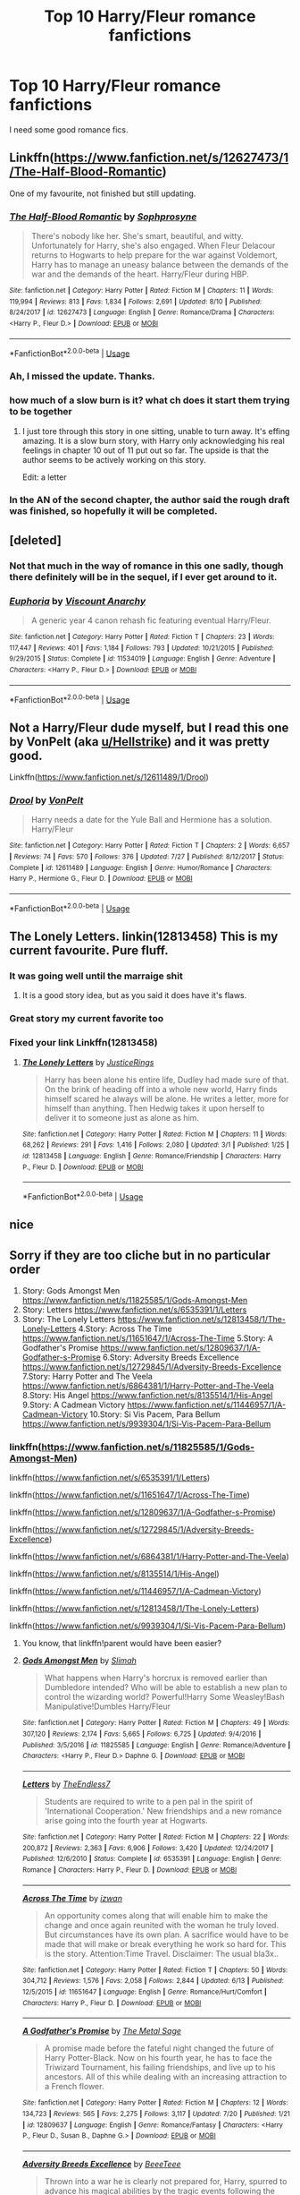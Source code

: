 #+TITLE: Top 10 Harry/Fleur romance fanfictions

* Top 10 Harry/Fleur romance fanfictions
:PROPERTIES:
:Author: LoudVolume
:Score: 57
:DateUnix: 1534234281.0
:DateShort: 2018-Aug-14
:END:
I need some good romance fics.


** Linkffn([[https://www.fanfiction.net/s/12627473/1/The-Half-Blood-Romantic]])

One of my favourite, not finished but still updating.
:PROPERTIES:
:Author: Kil_La_Kill_Yourself
:Score: 22
:DateUnix: 1534249849.0
:DateShort: 2018-Aug-14
:END:

*** [[https://www.fanfiction.net/s/12627473/1/][*/The Half-Blood Romantic/*]] by [[https://www.fanfiction.net/u/2303164/Sophprosyne][/Sophprosyne/]]

#+begin_quote
  There's nobody like her. She's smart, beautiful, and witty. Unfortunately for Harry, she's also engaged. When Fleur Delacour returns to Hogwarts to help prepare for the war against Voldemort, Harry has to manage an uneasy balance between the demands of the war and the demands of the heart. Harry/Fleur during HBP.
#+end_quote

^{/Site/:} ^{fanfiction.net} ^{*|*} ^{/Category/:} ^{Harry} ^{Potter} ^{*|*} ^{/Rated/:} ^{Fiction} ^{M} ^{*|*} ^{/Chapters/:} ^{11} ^{*|*} ^{/Words/:} ^{119,994} ^{*|*} ^{/Reviews/:} ^{813} ^{*|*} ^{/Favs/:} ^{1,834} ^{*|*} ^{/Follows/:} ^{2,691} ^{*|*} ^{/Updated/:} ^{8/10} ^{*|*} ^{/Published/:} ^{8/24/2017} ^{*|*} ^{/id/:} ^{12627473} ^{*|*} ^{/Language/:} ^{English} ^{*|*} ^{/Genre/:} ^{Romance/Drama} ^{*|*} ^{/Characters/:} ^{<Harry} ^{P.,} ^{Fleur} ^{D.>} ^{*|*} ^{/Download/:} ^{[[http://www.ff2ebook.com/old/ffn-bot/index.php?id=12627473&source=ff&filetype=epub][EPUB]]} ^{or} ^{[[http://www.ff2ebook.com/old/ffn-bot/index.php?id=12627473&source=ff&filetype=mobi][MOBI]]}

--------------

*FanfictionBot*^{2.0.0-beta} | [[https://github.com/tusing/reddit-ffn-bot/wiki/Usage][Usage]]
:PROPERTIES:
:Author: FanfictionBot
:Score: 1
:DateUnix: 1534249859.0
:DateShort: 2018-Aug-14
:END:


*** Ah, I missed the update. Thanks.
:PROPERTIES:
:Author: TurtlePig
:Score: 1
:DateUnix: 1534251868.0
:DateShort: 2018-Aug-14
:END:


*** how much of a slow burn is it? what ch does it start them trying to be together
:PROPERTIES:
:Score: 1
:DateUnix: 1534265199.0
:DateShort: 2018-Aug-14
:END:

**** I just tore through this story in one sitting, unable to turn away. It's effing amazing. It is a slow burn story, with Harry only acknowledging his real feelings in chapter 10 out of 11 put out so far. The upside is that the author seems to be actively working on this story.

Edit: a letter
:PROPERTIES:
:Author: Narwhal_Master_Race
:Score: 10
:DateUnix: 1534269577.0
:DateShort: 2018-Aug-14
:END:


*** In the AN of the second chapter, the author said the rough draft was finished, so hopefully it will be completed.
:PROPERTIES:
:Author: onlytoask
:Score: 1
:DateUnix: 1534397841.0
:DateShort: 2018-Aug-16
:END:


** [deleted]
:PROPERTIES:
:Score: 3
:DateUnix: 1534298300.0
:DateShort: 2018-Aug-15
:END:

*** Not that much in the way of romance in this one sadly, though there definitely will be in the sequel, if I ever get around to it.
:PROPERTIES:
:Author: Lord_Anarchy
:Score: 4
:DateUnix: 1534303556.0
:DateShort: 2018-Aug-15
:END:


*** [[https://www.fanfiction.net/s/11534019/1/][*/Euphoria/*]] by [[https://www.fanfiction.net/u/2125102/Viscount-Anarchy][/Viscount Anarchy/]]

#+begin_quote
  A generic year 4 canon rehash fic featuring eventual Harry/Fleur.
#+end_quote

^{/Site/:} ^{fanfiction.net} ^{*|*} ^{/Category/:} ^{Harry} ^{Potter} ^{*|*} ^{/Rated/:} ^{Fiction} ^{T} ^{*|*} ^{/Chapters/:} ^{23} ^{*|*} ^{/Words/:} ^{117,447} ^{*|*} ^{/Reviews/:} ^{401} ^{*|*} ^{/Favs/:} ^{1,184} ^{*|*} ^{/Follows/:} ^{793} ^{*|*} ^{/Updated/:} ^{10/21/2015} ^{*|*} ^{/Published/:} ^{9/29/2015} ^{*|*} ^{/Status/:} ^{Complete} ^{*|*} ^{/id/:} ^{11534019} ^{*|*} ^{/Language/:} ^{English} ^{*|*} ^{/Genre/:} ^{Adventure} ^{*|*} ^{/Characters/:} ^{<Harry} ^{P.,} ^{Fleur} ^{D.>} ^{*|*} ^{/Download/:} ^{[[http://www.ff2ebook.com/old/ffn-bot/index.php?id=11534019&source=ff&filetype=epub][EPUB]]} ^{or} ^{[[http://www.ff2ebook.com/old/ffn-bot/index.php?id=11534019&source=ff&filetype=mobi][MOBI]]}

--------------

*FanfictionBot*^{2.0.0-beta} | [[https://github.com/tusing/reddit-ffn-bot/wiki/Usage][Usage]]
:PROPERTIES:
:Author: FanfictionBot
:Score: 1
:DateUnix: 1534298324.0
:DateShort: 2018-Aug-15
:END:


** Not a Harry/Fleur dude myself, but I read this one by VonPelt (aka [[/u/Hellstrike][u/Hellstrike]]) and it was pretty good.

Linkffn([[https://www.fanfiction.net/s/12611489/1/Drool]])
:PROPERTIES:
:Author: 121910
:Score: 3
:DateUnix: 1534300464.0
:DateShort: 2018-Aug-15
:END:

*** [[https://www.fanfiction.net/s/12611489/1/][*/Drool/*]] by [[https://www.fanfiction.net/u/8266516/VonPelt][/VonPelt/]]

#+begin_quote
  Harry needs a date for the Yule Ball and Hermione has a solution. Harry/Fleur
#+end_quote

^{/Site/:} ^{fanfiction.net} ^{*|*} ^{/Category/:} ^{Harry} ^{Potter} ^{*|*} ^{/Rated/:} ^{Fiction} ^{T} ^{*|*} ^{/Chapters/:} ^{2} ^{*|*} ^{/Words/:} ^{6,657} ^{*|*} ^{/Reviews/:} ^{74} ^{*|*} ^{/Favs/:} ^{570} ^{*|*} ^{/Follows/:} ^{376} ^{*|*} ^{/Updated/:} ^{7/27} ^{*|*} ^{/Published/:} ^{8/12/2017} ^{*|*} ^{/Status/:} ^{Complete} ^{*|*} ^{/id/:} ^{12611489} ^{*|*} ^{/Language/:} ^{English} ^{*|*} ^{/Genre/:} ^{Humor/Romance} ^{*|*} ^{/Characters/:} ^{Harry} ^{P.,} ^{Hermione} ^{G.,} ^{Fleur} ^{D.} ^{*|*} ^{/Download/:} ^{[[http://www.ff2ebook.com/old/ffn-bot/index.php?id=12611489&source=ff&filetype=epub][EPUB]]} ^{or} ^{[[http://www.ff2ebook.com/old/ffn-bot/index.php?id=12611489&source=ff&filetype=mobi][MOBI]]}

--------------

*FanfictionBot*^{2.0.0-beta} | [[https://github.com/tusing/reddit-ffn-bot/wiki/Usage][Usage]]
:PROPERTIES:
:Author: FanfictionBot
:Score: 3
:DateUnix: 1534300473.0
:DateShort: 2018-Aug-15
:END:


** The Lonely Letters. linkin(12813458) This is my current favourite. Pure fluff.
:PROPERTIES:
:Author: nailsashard
:Score: 4
:DateUnix: 1534240035.0
:DateShort: 2018-Aug-14
:END:

*** It was going well until the marraige shit
:PROPERTIES:
:Author: RenegadeNine
:Score: 4
:DateUnix: 1534351839.0
:DateShort: 2018-Aug-15
:END:

**** It is a good story idea, but as you said it does have it's flaws.
:PROPERTIES:
:Author: nailsashard
:Score: 1
:DateUnix: 1534354128.0
:DateShort: 2018-Aug-15
:END:


*** Great story my current favorite too
:PROPERTIES:
:Author: Primarch_1
:Score: 2
:DateUnix: 1534255549.0
:DateShort: 2018-Aug-14
:END:


*** Fixed your link Linkffn(12813458)
:PROPERTIES:
:Author: MattHarding87
:Score: 2
:DateUnix: 1534305592.0
:DateShort: 2018-Aug-15
:END:

**** [[https://www.fanfiction.net/s/12813458/1/][*/The Lonely Letters/*]] by [[https://www.fanfiction.net/u/10268982/JusticeRings][/JusticeRings/]]

#+begin_quote
  Harry has been alone his entire life, Dudley had made sure of that. On the brink of heading off into a whole new world, Harry finds himself scared he always will be alone. He writes a letter, more for himself than anything. Then Hedwig takes it upon herself to deliver it to someone just as alone as him.
#+end_quote

^{/Site/:} ^{fanfiction.net} ^{*|*} ^{/Category/:} ^{Harry} ^{Potter} ^{*|*} ^{/Rated/:} ^{Fiction} ^{M} ^{*|*} ^{/Chapters/:} ^{11} ^{*|*} ^{/Words/:} ^{68,262} ^{*|*} ^{/Reviews/:} ^{291} ^{*|*} ^{/Favs/:} ^{1,416} ^{*|*} ^{/Follows/:} ^{2,080} ^{*|*} ^{/Updated/:} ^{3/1} ^{*|*} ^{/Published/:} ^{1/25} ^{*|*} ^{/id/:} ^{12813458} ^{*|*} ^{/Language/:} ^{English} ^{*|*} ^{/Genre/:} ^{Romance/Friendship} ^{*|*} ^{/Characters/:} ^{Harry} ^{P.,} ^{Fleur} ^{D.} ^{*|*} ^{/Download/:} ^{[[http://www.ff2ebook.com/old/ffn-bot/index.php?id=12813458&source=ff&filetype=epub][EPUB]]} ^{or} ^{[[http://www.ff2ebook.com/old/ffn-bot/index.php?id=12813458&source=ff&filetype=mobi][MOBI]]}

--------------

*FanfictionBot*^{2.0.0-beta} | [[https://github.com/tusing/reddit-ffn-bot/wiki/Usage][Usage]]
:PROPERTIES:
:Author: FanfictionBot
:Score: 1
:DateUnix: 1534305607.0
:DateShort: 2018-Aug-15
:END:


** nice
:PROPERTIES:
:Score: 2
:DateUnix: 1534265132.0
:DateShort: 2018-Aug-14
:END:


** Sorry if they are too cliche but in no particular order

1. Story: Gods Amongst Men [[https://www.fanfiction.net/s/11825585/1/Gods-Amongst-Men]]
2. Story: Letters [[https://www.fanfiction.net/s/6535391/1/Letters]]
3. Story: The Lonely Letters [[https://www.fanfiction.net/s/12813458/1/The-Lonely-Letters]] 4.Story: Across The Time [[https://www.fanfiction.net/s/11651647/1/Across-The-Time]] 5.Story: A Godfather's Promise [[https://www.fanfiction.net/s/12809637/1/A-Godfather-s-Promise]] 6.Story: Adversity Breeds Excellence [[https://www.fanfiction.net/s/12729845/1/Adversity-Breeds-Excellence]] 7.Story: Harry Potter and The Veela [[https://www.fanfiction.net/s/6864381/1/Harry-Potter-and-The-Veela]] 8.Story: His Angel [[https://www.fanfiction.net/s/8135514/1/His-Angel]] 9.Story: A Cadmean Victory [[https://www.fanfiction.net/s/11446957/1/A-Cadmean-Victory]] 10.Story: Si Vis Pacem, Para Bellum [[https://www.fanfiction.net/s/9939304/1/Si-Vis-Pacem-Para-Bellum]]
:PROPERTIES:
:Author: Primarch_1
:Score: 5
:DateUnix: 1534240248.0
:DateShort: 2018-Aug-14
:END:

*** linkffn([[https://www.fanfiction.net/s/11825585/1/Gods-Amongst-Men]])

linkffn([[https://www.fanfiction.net/s/6535391/1/Letters]])

linkffn([[https://www.fanfiction.net/s/11651647/1/Across-The-Time]])

linkffn([[https://www.fanfiction.net/s/12809637/1/A-Godfather-s-Promise]])

linkffn([[https://www.fanfiction.net/s/12729845/1/Adversity-Breeds-Excellence]])

linkffn([[https://www.fanfiction.net/s/6864381/1/Harry-Potter-and-The-Veela]])

linkffn([[https://www.fanfiction.net/s/8135514/1/His-Angel]])

linkffn([[https://www.fanfiction.net/s/11446957/1/A-Cadmean-Victory]])

linkffn([[https://www.fanfiction.net/s/12813458/1/The-Lonely-Letters]])

linkffn([[https://www.fanfiction.net/s/9939304/1/Si-Vis-Pacem-Para-Bellum]])
:PROPERTIES:
:Author: blockbaven
:Score: 9
:DateUnix: 1534255501.0
:DateShort: 2018-Aug-14
:END:

**** You know, that linkffn!parent would have been easier?
:PROPERTIES:
:Author: Mac_cy
:Score: 2
:DateUnix: 1534414791.0
:DateShort: 2018-Aug-16
:END:


**** [[https://www.fanfiction.net/s/11825585/1/][*/Gods Amongst Men/*]] by [[https://www.fanfiction.net/u/7080179/Slimah][/Slimah/]]

#+begin_quote
  What happens when Harry's horcrux is removed earlier than Dumbledore intended? Who will be able to establish a new plan to control the wizarding world? Powerful!Harry Some Weasley!Bash Manipulative!Dumbles Harry/Fleur
#+end_quote

^{/Site/:} ^{fanfiction.net} ^{*|*} ^{/Category/:} ^{Harry} ^{Potter} ^{*|*} ^{/Rated/:} ^{Fiction} ^{M} ^{*|*} ^{/Chapters/:} ^{49} ^{*|*} ^{/Words/:} ^{307,120} ^{*|*} ^{/Reviews/:} ^{2,174} ^{*|*} ^{/Favs/:} ^{5,665} ^{*|*} ^{/Follows/:} ^{6,725} ^{*|*} ^{/Updated/:} ^{9/4/2016} ^{*|*} ^{/Published/:} ^{3/5/2016} ^{*|*} ^{/id/:} ^{11825585} ^{*|*} ^{/Language/:} ^{English} ^{*|*} ^{/Genre/:} ^{Romance/Adventure} ^{*|*} ^{/Characters/:} ^{<Harry} ^{P.,} ^{Fleur} ^{D.>} ^{Daphne} ^{G.} ^{*|*} ^{/Download/:} ^{[[http://www.ff2ebook.com/old/ffn-bot/index.php?id=11825585&source=ff&filetype=epub][EPUB]]} ^{or} ^{[[http://www.ff2ebook.com/old/ffn-bot/index.php?id=11825585&source=ff&filetype=mobi][MOBI]]}

--------------

[[https://www.fanfiction.net/s/6535391/1/][*/Letters/*]] by [[https://www.fanfiction.net/u/2638737/TheEndless7][/TheEndless7/]]

#+begin_quote
  Students are required to write to a pen pal in the spirit of 'International Cooperation.' New friendships and a new romance arise going into the fourth year at Hogwarts.
#+end_quote

^{/Site/:} ^{fanfiction.net} ^{*|*} ^{/Category/:} ^{Harry} ^{Potter} ^{*|*} ^{/Rated/:} ^{Fiction} ^{M} ^{*|*} ^{/Chapters/:} ^{22} ^{*|*} ^{/Words/:} ^{200,872} ^{*|*} ^{/Reviews/:} ^{2,363} ^{*|*} ^{/Favs/:} ^{6,906} ^{*|*} ^{/Follows/:} ^{3,420} ^{*|*} ^{/Updated/:} ^{12/24/2017} ^{*|*} ^{/Published/:} ^{12/6/2010} ^{*|*} ^{/Status/:} ^{Complete} ^{*|*} ^{/id/:} ^{6535391} ^{*|*} ^{/Language/:} ^{English} ^{*|*} ^{/Genre/:} ^{Romance} ^{*|*} ^{/Characters/:} ^{Harry} ^{P.,} ^{Fleur} ^{D.} ^{*|*} ^{/Download/:} ^{[[http://www.ff2ebook.com/old/ffn-bot/index.php?id=6535391&source=ff&filetype=epub][EPUB]]} ^{or} ^{[[http://www.ff2ebook.com/old/ffn-bot/index.php?id=6535391&source=ff&filetype=mobi][MOBI]]}

--------------

[[https://www.fanfiction.net/s/11651647/1/][*/Across The Time/*]] by [[https://www.fanfiction.net/u/4144158/izwan][/izwan/]]

#+begin_quote
  An opportunity comes along that will enable him to make the change and once again reunited with the woman he truly loved. But circumstances have its own plan. A sacrifice would have to be made that will make or break everything he work so hard for. This is the story. Attention:Time Travel. Disclaimer: The usual bla3x..
#+end_quote

^{/Site/:} ^{fanfiction.net} ^{*|*} ^{/Category/:} ^{Harry} ^{Potter} ^{*|*} ^{/Rated/:} ^{Fiction} ^{T} ^{*|*} ^{/Chapters/:} ^{50} ^{*|*} ^{/Words/:} ^{304,712} ^{*|*} ^{/Reviews/:} ^{1,576} ^{*|*} ^{/Favs/:} ^{2,058} ^{*|*} ^{/Follows/:} ^{2,844} ^{*|*} ^{/Updated/:} ^{6/13} ^{*|*} ^{/Published/:} ^{12/5/2015} ^{*|*} ^{/id/:} ^{11651647} ^{*|*} ^{/Language/:} ^{English} ^{*|*} ^{/Genre/:} ^{Romance/Hurt/Comfort} ^{*|*} ^{/Characters/:} ^{Harry} ^{P.,} ^{Fleur} ^{D.} ^{*|*} ^{/Download/:} ^{[[http://www.ff2ebook.com/old/ffn-bot/index.php?id=11651647&source=ff&filetype=epub][EPUB]]} ^{or} ^{[[http://www.ff2ebook.com/old/ffn-bot/index.php?id=11651647&source=ff&filetype=mobi][MOBI]]}

--------------

[[https://www.fanfiction.net/s/12809637/1/][*/A Godfather's Promise/*]] by [[https://www.fanfiction.net/u/2322667/The-Metal-Sage][/The Metal Sage/]]

#+begin_quote
  A promise made before the fateful night changed the future of Harry Potter-Black. Now on his fourth year, he has to face the Triwizard Tournament, his failing friendships, and live up to his ancestors. All of this while dealing with an increasing attraction to a French flower.
#+end_quote

^{/Site/:} ^{fanfiction.net} ^{*|*} ^{/Category/:} ^{Harry} ^{Potter} ^{*|*} ^{/Rated/:} ^{Fiction} ^{M} ^{*|*} ^{/Chapters/:} ^{12} ^{*|*} ^{/Words/:} ^{134,723} ^{*|*} ^{/Reviews/:} ^{565} ^{*|*} ^{/Favs/:} ^{2,275} ^{*|*} ^{/Follows/:} ^{3,117} ^{*|*} ^{/Updated/:} ^{7/20} ^{*|*} ^{/Published/:} ^{1/21} ^{*|*} ^{/id/:} ^{12809637} ^{*|*} ^{/Language/:} ^{English} ^{*|*} ^{/Genre/:} ^{Romance/Fantasy} ^{*|*} ^{/Characters/:} ^{<Harry} ^{P.,} ^{Fleur} ^{D.,} ^{Susan} ^{B.,} ^{Daphne} ^{G.>} ^{*|*} ^{/Download/:} ^{[[http://www.ff2ebook.com/old/ffn-bot/index.php?id=12809637&source=ff&filetype=epub][EPUB]]} ^{or} ^{[[http://www.ff2ebook.com/old/ffn-bot/index.php?id=12809637&source=ff&filetype=mobi][MOBI]]}

--------------

[[https://www.fanfiction.net/s/12729845/1/][*/Adversity Breeds Excellence/*]] by [[https://www.fanfiction.net/u/5306622/BeeeTeee][/BeeeTeee/]]

#+begin_quote
  Thrown into a war he is clearly not prepared for, Harry, spurred to advance his magical abilities by the tragic events following the closure of his fourth year, takes on old enemies with new friends at his back. Summer of Fifth year beginning after the third task. Detailed magical combat.
#+end_quote

^{/Site/:} ^{fanfiction.net} ^{*|*} ^{/Category/:} ^{Harry} ^{Potter} ^{*|*} ^{/Rated/:} ^{Fiction} ^{M} ^{*|*} ^{/Chapters/:} ^{26} ^{*|*} ^{/Words/:} ^{133,755} ^{*|*} ^{/Reviews/:} ^{904} ^{*|*} ^{/Favs/:} ^{2,836} ^{*|*} ^{/Follows/:} ^{3,974} ^{*|*} ^{/Updated/:} ^{8/3} ^{*|*} ^{/Published/:} ^{11/18/2017} ^{*|*} ^{/id/:} ^{12729845} ^{*|*} ^{/Language/:} ^{English} ^{*|*} ^{/Genre/:} ^{Adventure/Romance} ^{*|*} ^{/Characters/:} ^{<Harry} ^{P.,} ^{Fleur} ^{D.,} ^{N.} ^{Tonks>} ^{*|*} ^{/Download/:} ^{[[http://www.ff2ebook.com/old/ffn-bot/index.php?id=12729845&source=ff&filetype=epub][EPUB]]} ^{or} ^{[[http://www.ff2ebook.com/old/ffn-bot/index.php?id=12729845&source=ff&filetype=mobi][MOBI]]}

--------------

[[https://www.fanfiction.net/s/6864381/1/][*/Harry Potter and The Veela/*]] by [[https://www.fanfiction.net/u/2615370/Z-bond][/Z-bond/]]

#+begin_quote
  AU, Harry Potter was four years old when The Dark Lord attacked, Harry vanquished the Dark Lord but his baby brother takes all the credit. Dark but not evil Harry! Super Powerful&Smart Ravenclaw Harry. Starts with Harry's fourth year. HP/FD
#+end_quote

^{/Site/:} ^{fanfiction.net} ^{*|*} ^{/Category/:} ^{Harry} ^{Potter} ^{*|*} ^{/Rated/:} ^{Fiction} ^{M} ^{*|*} ^{/Chapters/:} ^{25} ^{*|*} ^{/Words/:} ^{149,540} ^{*|*} ^{/Reviews/:} ^{3,330} ^{*|*} ^{/Favs/:} ^{10,221} ^{*|*} ^{/Follows/:} ^{10,350} ^{*|*} ^{/Updated/:} ^{12/31/2015} ^{*|*} ^{/Published/:} ^{4/1/2011} ^{*|*} ^{/id/:} ^{6864381} ^{*|*} ^{/Language/:} ^{English} ^{*|*} ^{/Genre/:} ^{Romance} ^{*|*} ^{/Characters/:} ^{Harry} ^{P.,} ^{Fleur} ^{D.} ^{*|*} ^{/Download/:} ^{[[http://www.ff2ebook.com/old/ffn-bot/index.php?id=6864381&source=ff&filetype=epub][EPUB]]} ^{or} ^{[[http://www.ff2ebook.com/old/ffn-bot/index.php?id=6864381&source=ff&filetype=mobi][MOBI]]}

--------------

[[https://www.fanfiction.net/s/8135514/1/][*/His Angel/*]] by [[https://www.fanfiction.net/u/3827270/durararaaa][/durararaaa/]]

#+begin_quote
  Starts off from the Quidditch world cup, Harry finds a more important reason to fight for and that sometimes, a fairytale or legend is a lot more than it seems. Discontinued. Sorry.
#+end_quote

^{/Site/:} ^{fanfiction.net} ^{*|*} ^{/Category/:} ^{Harry} ^{Potter} ^{*|*} ^{/Rated/:} ^{Fiction} ^{M} ^{*|*} ^{/Chapters/:} ^{33} ^{*|*} ^{/Words/:} ^{395,578} ^{*|*} ^{/Reviews/:} ^{4,428} ^{*|*} ^{/Favs/:} ^{7,653} ^{*|*} ^{/Follows/:} ^{7,430} ^{*|*} ^{/Updated/:} ^{9/8/2015} ^{*|*} ^{/Published/:} ^{5/20/2012} ^{*|*} ^{/Status/:} ^{Complete} ^{*|*} ^{/id/:} ^{8135514} ^{*|*} ^{/Language/:} ^{English} ^{*|*} ^{/Genre/:} ^{Romance/Hurt/Comfort} ^{*|*} ^{/Characters/:} ^{Harry} ^{P.,} ^{Fleur} ^{D.} ^{*|*} ^{/Download/:} ^{[[http://www.ff2ebook.com/old/ffn-bot/index.php?id=8135514&source=ff&filetype=epub][EPUB]]} ^{or} ^{[[http://www.ff2ebook.com/old/ffn-bot/index.php?id=8135514&source=ff&filetype=mobi][MOBI]]}

--------------

*FanfictionBot*^{2.0.0-beta} | [[https://github.com/tusing/reddit-ffn-bot/wiki/Usage][Usage]]
:PROPERTIES:
:Author: FanfictionBot
:Score: 1
:DateUnix: 1534255538.0
:DateShort: 2018-Aug-14
:END:


**** [[https://www.fanfiction.net/s/11446957/1/][*/A Cadmean Victory/*]] by [[https://www.fanfiction.net/u/7037477/DarknessEnthroned][/DarknessEnthroned/]]

#+begin_quote
  The escape of Peter Pettigrew leaves a deeper mark on his character than anyone expected, then comes the Goblet of Fire and the chance of a quiet year to improve himself, but Harry Potter and the Quiet Revision Year was never going to last long. A more mature, darker Harry, bearing the effects of 11 years of virtual solitude. GoF AU. There will be romance... eventually.
#+end_quote

^{/Site/:} ^{fanfiction.net} ^{*|*} ^{/Category/:} ^{Harry} ^{Potter} ^{*|*} ^{/Rated/:} ^{Fiction} ^{M} ^{*|*} ^{/Chapters/:} ^{103} ^{*|*} ^{/Words/:} ^{520,351} ^{*|*} ^{/Reviews/:} ^{10,809} ^{*|*} ^{/Favs/:} ^{11,055} ^{*|*} ^{/Follows/:} ^{8,787} ^{*|*} ^{/Updated/:} ^{2/17/2016} ^{*|*} ^{/Published/:} ^{8/14/2015} ^{*|*} ^{/Status/:} ^{Complete} ^{*|*} ^{/id/:} ^{11446957} ^{*|*} ^{/Language/:} ^{English} ^{*|*} ^{/Genre/:} ^{Adventure/Romance} ^{*|*} ^{/Characters/:} ^{Harry} ^{P.,} ^{Fleur} ^{D.} ^{*|*} ^{/Download/:} ^{[[http://www.ff2ebook.com/old/ffn-bot/index.php?id=11446957&source=ff&filetype=epub][EPUB]]} ^{or} ^{[[http://www.ff2ebook.com/old/ffn-bot/index.php?id=11446957&source=ff&filetype=mobi][MOBI]]}

--------------

[[https://www.fanfiction.net/s/12813458/1/][*/The Lonely Letters/*]] by [[https://www.fanfiction.net/u/10268982/JusticeRings][/JusticeRings/]]

#+begin_quote
  Harry has been alone his entire life, Dudley had made sure of that. On the brink of heading off into a whole new world, Harry finds himself scared he always will be alone. He writes a letter, more for himself than anything. Then Hedwig takes it upon herself to deliver it to someone just as alone as him.
#+end_quote

^{/Site/:} ^{fanfiction.net} ^{*|*} ^{/Category/:} ^{Harry} ^{Potter} ^{*|*} ^{/Rated/:} ^{Fiction} ^{M} ^{*|*} ^{/Chapters/:} ^{11} ^{*|*} ^{/Words/:} ^{68,262} ^{*|*} ^{/Reviews/:} ^{291} ^{*|*} ^{/Favs/:} ^{1,416} ^{*|*} ^{/Follows/:} ^{2,080} ^{*|*} ^{/Updated/:} ^{3/1} ^{*|*} ^{/Published/:} ^{1/25} ^{*|*} ^{/id/:} ^{12813458} ^{*|*} ^{/Language/:} ^{English} ^{*|*} ^{/Genre/:} ^{Romance/Friendship} ^{*|*} ^{/Characters/:} ^{Harry} ^{P.,} ^{Fleur} ^{D.} ^{*|*} ^{/Download/:} ^{[[http://www.ff2ebook.com/old/ffn-bot/index.php?id=12813458&source=ff&filetype=epub][EPUB]]} ^{or} ^{[[http://www.ff2ebook.com/old/ffn-bot/index.php?id=12813458&source=ff&filetype=mobi][MOBI]]}

--------------

[[https://www.fanfiction.net/s/9939304/1/][*/Si Vis Pacem, Para Bellum/*]] by [[https://www.fanfiction.net/u/2037398/Irish216][/Irish216/]]

#+begin_quote
  After the fall of Voldemort members of the Black family reunite to protect their children and charges. Together they will restore the Ancient and Noble House of Black while preparing for the return of a foe. Clarification: Harry and Draco have been aged to Viktor's age.
#+end_quote

^{/Site/:} ^{fanfiction.net} ^{*|*} ^{/Category/:} ^{Harry} ^{Potter} ^{*|*} ^{/Rated/:} ^{Fiction} ^{M} ^{*|*} ^{/Chapters/:} ^{22} ^{*|*} ^{/Words/:} ^{238,089} ^{*|*} ^{/Reviews/:} ^{1,168} ^{*|*} ^{/Favs/:} ^{3,753} ^{*|*} ^{/Follows/:} ^{4,453} ^{*|*} ^{/Updated/:} ^{9/10/2016} ^{*|*} ^{/Published/:} ^{12/19/2013} ^{*|*} ^{/id/:} ^{9939304} ^{*|*} ^{/Language/:} ^{English} ^{*|*} ^{/Genre/:} ^{Adventure/Family} ^{*|*} ^{/Characters/:} ^{<Harry} ^{P.,} ^{Fleur} ^{D.>} ^{Draco} ^{M.,} ^{Viktor} ^{K.} ^{*|*} ^{/Download/:} ^{[[http://www.ff2ebook.com/old/ffn-bot/index.php?id=9939304&source=ff&filetype=epub][EPUB]]} ^{or} ^{[[http://www.ff2ebook.com/old/ffn-bot/index.php?id=9939304&source=ff&filetype=mobi][MOBI]]}

--------------

*FanfictionBot*^{2.0.0-beta} | [[https://github.com/tusing/reddit-ffn-bot/wiki/Usage][Usage]]
:PROPERTIES:
:Author: FanfictionBot
:Score: 1
:DateUnix: 1534255550.0
:DateShort: 2018-Aug-14
:END:


*** Goodness I wish more of those were finished. Thanks for sharing.
:PROPERTIES:
:Author: drmdub
:Score: 4
:DateUnix: 1534244479.0
:DateShort: 2018-Aug-14
:END:

**** Me too but a couple of them are ongoing and regularly being update
:PROPERTIES:
:Author: Primarch_1
:Score: 3
:DateUnix: 1534251909.0
:DateShort: 2018-Aug-14
:END:


** I just saw this. My God. Why the hell did no one include Deprived?
:PROPERTIES:
:Author: asphodelllll
:Score: 1
:DateUnix: 1538391203.0
:DateShort: 2018-Oct-01
:END:

*** Link?
:PROPERTIES:
:Author: myboomerang2016
:Score: 1
:DateUnix: 1544334871.0
:DateShort: 2018-Dec-09
:END:

**** Deprived by TheCrimsonLord. Sorry for the late reply
:PROPERTIES:
:Author: asphodelllll
:Score: 1
:DateUnix: 1547620646.0
:DateShort: 2019-Jan-16
:END:
